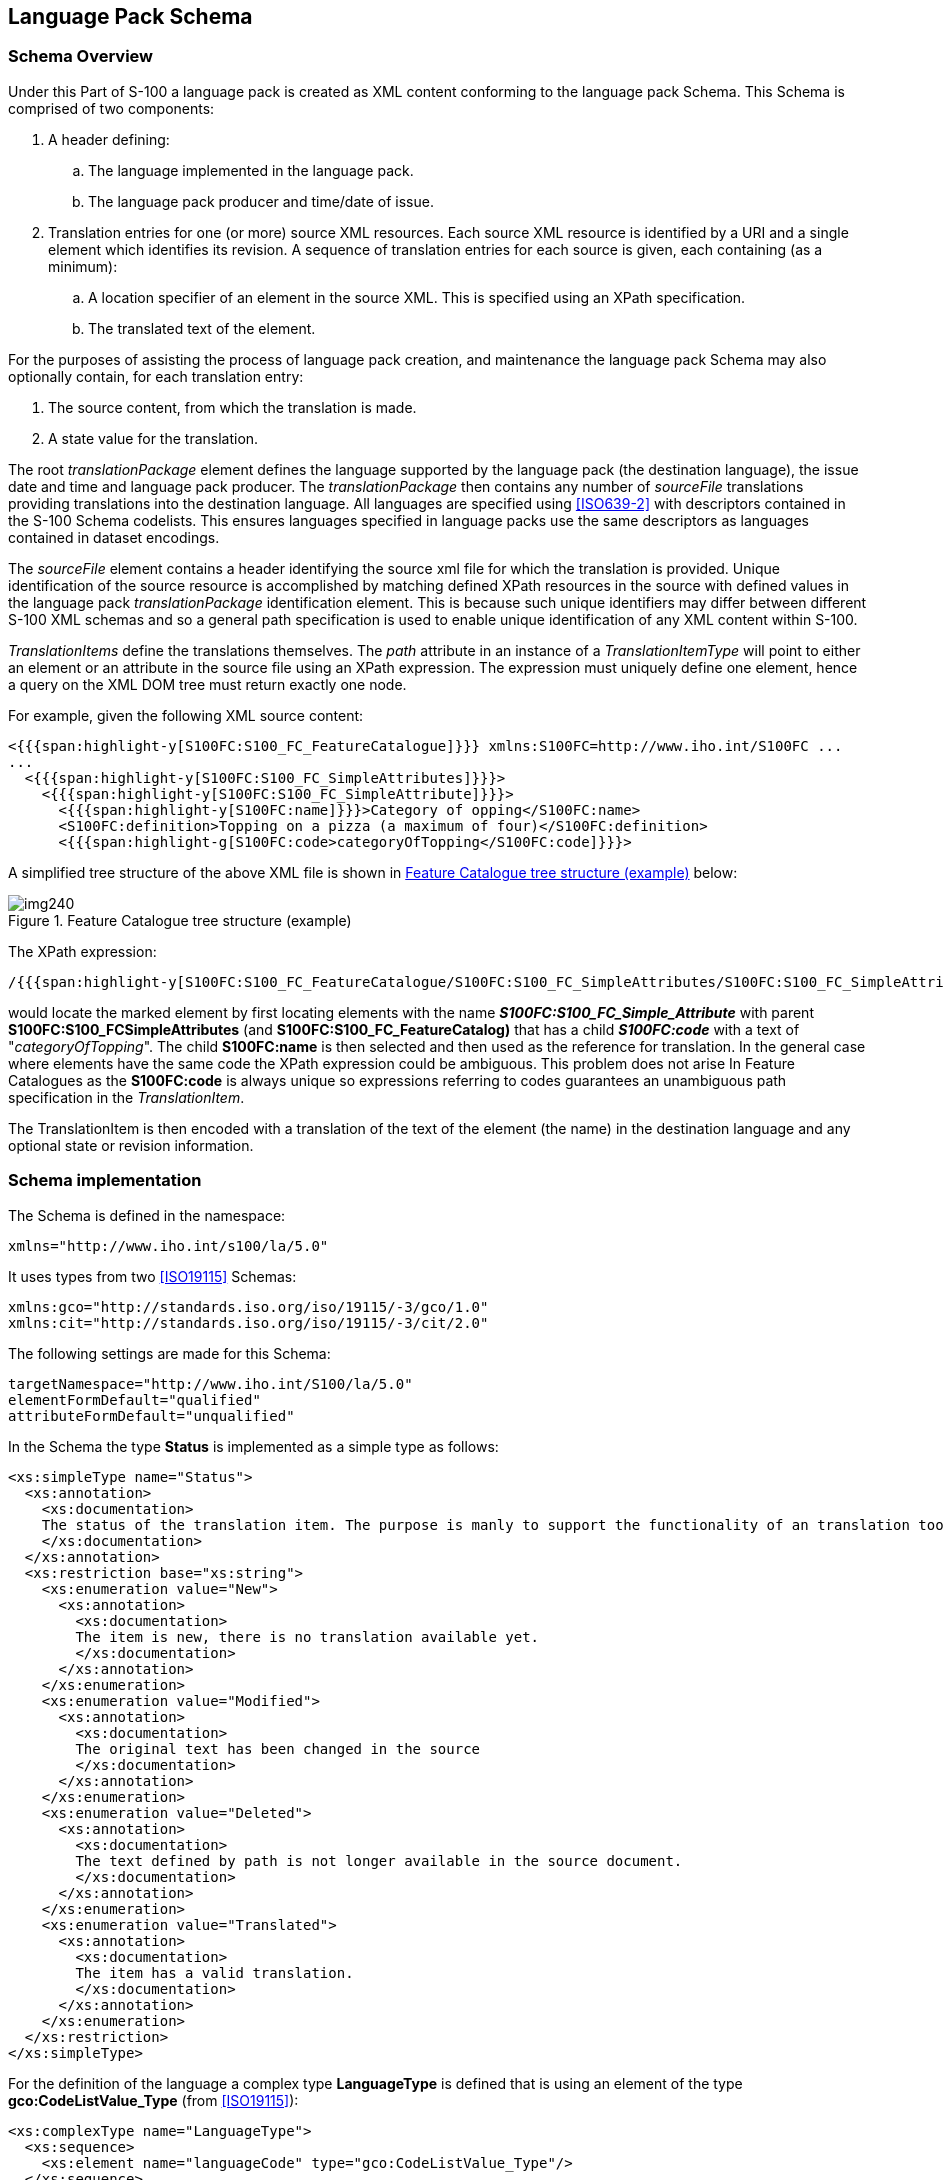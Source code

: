 [[cls-18-6]]
== Language Pack Schema

[[cls-18-6.1]]
=== Schema Overview

Under this Part of S-100 a language pack is created as XML content conforming
to the language pack Schema. This Schema is comprised of two components:

. A header defining:
.. The language implemented in the language pack.
.. The language pack producer and time/date of issue.
. Translation entries for one (or more) source XML resources. Each source XML
resource is identified by a URI and a single element which identifies its
revision. A sequence of translation entries for each source is given, each
containing (as a minimum):
.. A location specifier of an element in the source XML. This is specified
using an XPath specification.
.. The translated text of the element.

For the purposes of assisting the process of language pack creation, and
maintenance the language pack Schema may also optionally contain, for each
translation entry:

. The source content, from which the translation is made.
. A state value for the translation.

The root _translationPackage_ element defines the language supported by the
language pack (the destination language), the issue date and time and language
pack producer. The _translationPackage_ then contains any number of
_sourceFile_ translations providing translations into the destination language.
All languages are specified using <<ISO639-2>> with descriptors contained in
the S-100 Schema codelists. This ensures languages specified in language packs
use the same descriptors as languages contained in dataset encodings.

The _sourceFile_ element contains a header identifying the source xml file for
which the translation is provided. Unique identification of the source resource
is accomplished by matching defined XPath resources in the source with defined
values in the language pack _translationPackage_ identification element. This
is because such unique identifiers may differ between different S-100 XML
schemas and so a general path specification is used to enable unique
identification of any XML content within S-100.

_TranslationItems_ define the translations themselves. The _path_ attribute in
an instance of a _TranslationItemType_ will point to either an element or an
attribute in the source file using an XPath expression. The expression must
uniquely define one element, hence a query on the XML DOM tree must return
exactly one node.

For example, given the following XML source content:

[source%unnumbered,xml]
----
<{{{span:highlight-y[S100FC:S100_FC_FeatureCatalogue]}}} xmlns:S100FC=http://www.iho.int/S100FC ...
...
  <{{{span:highlight-y[S100FC:S100_FC_SimpleAttributes]}}}>
    <{{{span:highlight-y[S100FC:S100_FC_SimpleAttribute]}}}>
      <{{{span:highlight-y[S100FC:name]}}}>Category of opping</S100FC:name>
      <S100FC:definition>Topping on a pizza (a maximum of four)</S100FC:definition>
      <{{{span:highlight-g[S100FC:code>categoryOfTopping</S100FC:code]}}}>
----

A simplified tree structure of the above XML file is shown in <<fig-18-5>>
below:

[[fig-18-5]]
.Feature Catalogue tree structure (example)
image::img240.png[]

The XPath expression:

[source%unnumbered]
----
/{{{span:highlight-y[S100FC:S100_FC_FeatureCatalogue/S100FC:S100_FC_SimpleAttributes/S100FC:S100_FC_SimpleAttribute]}}}[{{{span:highlight-g[./S100FC:code/text()='categoryOfTopping']}}}]/{{{span:highlight-y[S100FC:name]}}}
----

would locate the marked element by first locating elements with the name
*__S100FC:S100_FC_Simple_Attribute__* with parent
*S100FC:S100_FCSimpleAttributes* (and *S100FC:S100_FC_FeatureCatalog)* that has
a child *_S100FC:code_* with a text of "_categoryOfTopping_". The child
*S100FC:name* is then selected and then used as the reference for translation.
In the general case where elements have the same code the XPath expression
could be ambiguous. This problem does not arise In Feature Catalogues as the
*S100FC:code* is always unique so expressions referring to codes guarantees an
unambiguous path specification in the _TranslationItem_.

The TranslationItem is then encoded with a translation of the text of the
element (the name) in the destination language and any optional state or
revision information.

[[cls-18-6.2]]
=== Schema implementation

The Schema is defined in the namespace:

[source%unnumbered,xml]
----
xmlns="http://www.iho.int/s100/la/5.0"
----

It uses types from two <<ISO19115>> Schemas:

[source%unnumbered,xml]
----
xmlns:gco="http://standards.iso.org/iso/19115/-3/gco/1.0"
xmlns:cit="http://standards.iso.org/iso/19115/-3/cit/2.0"
----

The following settings are made for this Schema:

[source%unnumbered,xml]
----
targetNamespace="http://www.iho.int/S100/la/5.0"
elementFormDefault="qualified"
attributeFormDefault="unqualified"
----

In the Schema the type *Status* is implemented as a simple type as follows:

[source%unnumbered,xml]
----
<xs:simpleType name="Status">
  <xs:annotation>
    <xs:documentation>
    The status of the translation item. The purpose is manly to support the functionality of an translation tool.
    </xs:documentation>
  </xs:annotation>
  <xs:restriction base="xs:string">
    <xs:enumeration value="New">
      <xs:annotation>
        <xs:documentation>
        The item is new, there is no translation available yet.
        </xs:documentation>
      </xs:annotation>
    </xs:enumeration>
    <xs:enumeration value="Modified">
      <xs:annotation>
        <xs:documentation>
        The original text has been changed in the source
        </xs:documentation>
      </xs:annotation>
    </xs:enumeration>
    <xs:enumeration value="Deleted">
      <xs:annotation>
        <xs:documentation>
        The text defined by path is not longer available in the source document.
        </xs:documentation>
      </xs:annotation>
    </xs:enumeration>
    <xs:enumeration value="Translated">
      <xs:annotation>
        <xs:documentation>
        The item has a valid translation.
        </xs:documentation>
      </xs:annotation>
    </xs:enumeration>
  </xs:restriction>
</xs:simpleType>
----

For the definition of the language a complex type *LanguageType* is defined
that is using an element of the type *gco:CodeListValue_Type* (from
<<ISO19115>>):

[source%unnumbered,xml]
----
<xs:complexType name="LanguageType">
  <xs:sequence>
    <xs:element name="languageCode" type="gco:CodeListValue_Type"/>
  </xs:sequence>
</xs:complexType>
----

Each translation item is defined by the type *TranslationItemType*:

[source%unnumbered,xml]
----
<xs:complexType name="TranslationItemType">
  <xs:annotation>
    <xs:documentation>
    One item to be translated. This will be a uniquely identifiable element or attribute in a source (XML) file
    </xs:documentation>
  </xs:annotation>
  <xs:sequence>
    <xs:element name="path" type="xs:string">
      <xs:annotation>
        <xs:documentation>
        The XPath that defines the 'source' text.
        </xs:documentation>
      </xs:annotation>
    </xs:element>
    <xs:element name="original" type="xs:string" minOccurs="0">
      <xs:annotation>
        <xs:documentation>
        The original text as exists in the source document.
        </xs:documentation>
      </xs:annotation>
    </xs:element>
    <xs:element name="status" type="Status"minOccurs="0">
      <xs:annotation>
        <xs:documentation>
        The status of the translation item
        </xs:documentation>
      </xs:annotation>
    </xs:element>
    <xs:element name="translation" type="xs:string">
      <xs:annotation>
        <xs:documentation>
        The translated text.
        </xs:documentation>
      </xs:annotation>
    </xs:element>
  </xs:sequence>
</xs:complexType>
----

The type *ResourceIdentification* contains the information to identify a source
file. This defines an XPath to the version element in the source and the value
that this element in the source file must have:

[source%unnumbered,xml]
----
<xs:complexType name="ResourceIdentification">
  <xs:annotation>
    <xs:documentation>
    Information to identify a specific version of an (XML) file.
    </xs:documentation>
  </xs:annotation>
  <xs:sequence>
    <xs:element name="path" type="xs:string">
      <xs:annotation>
        <xs:documentation>
        The XPath to the element or attribute that allows the unique identification of the source file.
        </xs:documentation>
      </xs:annotation>
    </xs:element>
    <xs:element name="value" type="xs:string">
      <xs:annotation>
        <xs:documentation>
        The value of the element or attribute that describes the identification of the source file. e.g. the version or issue date
        </xs:documentation>
      </xs:annotation>
    </xs:element>
  </xs:sequence>
</xs:complexType>
----

The type *SourceHeaderType* contains the information on the source file as the
filename and an identification mechanism:

[source%unnumbered,xml]
----
<xs:complexType name="SourceHeaderType">
  <xs:annotation>
    <xs:documentation>
    Information to identyfing the source file. It supports mechanism to distinguish different versions of a source file.
    </xs:documentation>
  </xs:annotation>
  <xs:sequence>
    <xs:element name="resourceIdentifier" type="xs:anyURI"/>
    <xs:element name="identification" type="ResourceIdentification"minOccurs="0" maxOccurs="unbounded">
      <xs:annotation>
        <xs:documentation>
        Identification by one or more elements or attributes in the source file.
        </xs:documentation>
      </xs:annotation>
    </xs:element>
  </xs:sequence>
</xs:complexType>
----

The type *SourceFileType* contains the header information of the file and a
list of translation items for that file:

[source%unnumbered,xml]
----
<xs:complexType name="SourceFileType">
  <xs:sequence>
    <xs:element name="header" type="SourceHeaderType"/>
    <xs:element name="translationItem" type="TranslationItemType" minOccurs="0" maxOccurs="unbounded">
      <xs:annotation>
        <xs:documentation>
        The list of translation items.
        </xs:documentation>
      </xs:annotation>
    </xs:element>
  </xs:sequence>
</xs:complexType>
----

The last type defined by the Schema is the type *TranslationPackageFile*:

[source%unnumbered,xml]
----
<xs:complexType name="TranslationPackageType">
  <xs:sequence>
    <xs:element name="language" type="LanguageType">
      <xs:annotation>
        <xs:documentation>
        The language that will be supported by this translation file.
        </xs:documentation>
      </xs:annotation>
    </xs:element>
    <xs:element name="issueDate" type="xs:date"/>
    <xs:element name="issueTime" type="xs:time" minOccurs="0"/>
    <xs:element name="responsibleParty" type="cit:CI_Responsibility_PropertyType" minOccurs="0" maxOccurs="unbounded"/>
    <xs:element name="sourceFile" type="SourceFileType" maxOccurs="unbounded">
      <xs:annotation>
        <xs:documentation>
        The list of source files for that this translation file provides translations.
        </xs:documentation>
      </xs:annotation>
    </xs:element>
  </xs:sequence>
</xs:complexType>
----

This defines the metadata of the translation file as:

* Language;
* Issue date;
* Issue time;
* The responsible party;

and a list of source files with their translations.

Note that for the responsible party the type
*cit:CI_Responsibility_PropertyType* is used.

A possible encoding would look like:

[source%unnumbered,xml]
----
<S100LA:responsibleParty>
  <cit:CI_Responsibility>
    <cit:role>
      <cit:CI_RoleCodecodeList="codeListLocation#CI_RoleCode"
      codeListValue="custodian">custodian</cit:CI_RoleCode>
    </cit:role>
    <cit:party>
      <cit:CI_Individual>
        <cit:name>
          <gco:CharacterString>Max Mustermann</gco:CharacterString>
        </cit:name>
      </cit:CI_Individual>
    </cit:party>
  </cit:CI_Responsibility>
</S100LA:responsibleParty>
----

As an alternative to the element `<cit:CI_Individual>` the element
`<cit:CI_Organisation>` can be used if the producer is an organization rather
than an individual. The predefined roles for the responsible party are defined
in the appropriate codelist by the S-100 Schemas. Note that the predefined list
of roles for a responsible party are. Although there is no value for
'_translator_', '_contributor_' could be used for this role if required.

Finally, the Schema defines the root element of a translation file:

[source%unnumbered,xml]
----
<xs:element name="translationPackage" type="TranslationPackageType">
  <xs:annotation>
    <xs:documentation>
    The root element of a translation file.
    </xs:documentation>
  </xs:annotation>
</xs:element>
----
